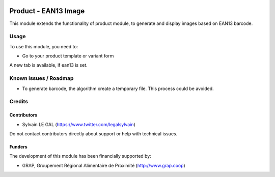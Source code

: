 .. image:: https://img.shields.io/badge/license-AGPL--3-blue.png
   :target: https://www.gnu.org/licenses/agpl
   :alt: License: AGPL-3

=====================
Product - EAN13 Image
=====================

This module extends the functionality of product module, to generate
and display images based on EAN13 barcode.

Usage
=====

To use this module, you need to:

* Go to your product template or variant form

A new tab is available, if ean13 is set.

.. figure:: /product_ean13_image/static/description/product_form.png
   :width: 600 px


Known issues / Roadmap
======================

* To generate barcode, the algorithm create a temporary file.
  This process could be avoided.

Credits
=======

Contributors
------------

* Sylvain LE GAL (https://www.twitter.com/legalsylvain)

Do not contact contributors directly about support or help with technical issues.

Funders
-------

The development of this module has been financially supported by:

* GRAP, Groupement Régional Alimentaire de Proximité (http://www.grap.coop)
